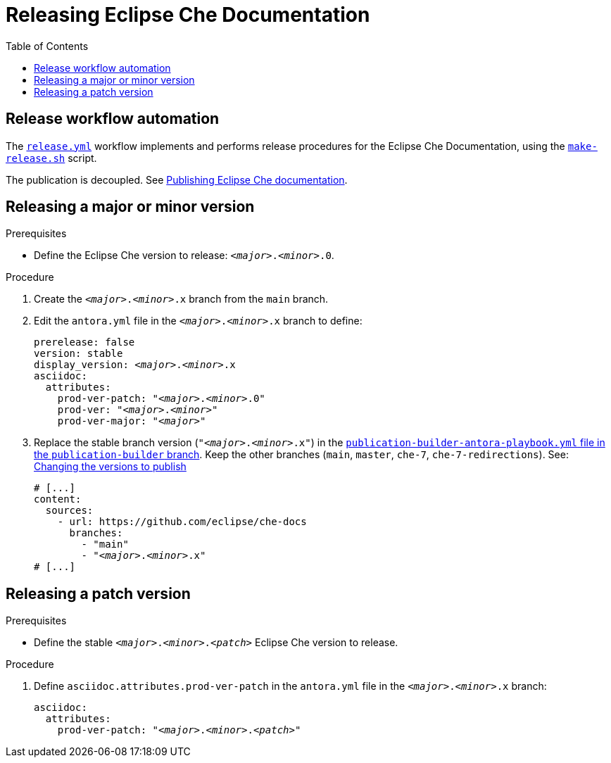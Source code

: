 :toc:

= Releasing Eclipse Che Documentation


== Release workflow automation

The xref:.github/workflows/release.yml[`release.yml`] workflow implements and performs release procedures for the Eclipse Che Documentation, using the xref:make-release.sh[`make-release.sh`] script.

The publication is decoupled. See link:https://github.com/eclipse/che-docs/tree/publication-builder[Publishing Eclipse Che documentation].


== Releasing a major or minor version


.Prerequisites

* Define the Eclipse Che version to release: `__<major>__.__<minor>__.0`.

.Procedure

. Create the `__<major>__.__<minor>__.x` branch from the `main` branch.

. Edit the `antora.yml` file in the `__<major>__.__<minor>__.x` branch to define:
+
[source,yaml,subs="+attributes,+quotes"]
----
prerelease: false
version: stable
display_version: _<major>_._<minor>_.x
asciidoc:
  attributes:
    prod-ver-patch: "_<major>_._<minor>_.0"
    prod-ver: "_<major>_._<minor>_"
    prod-ver-major: "_<major>_"
----


. Replace the stable branch version (`"__<major>__.__<minor>__.x"`) in the link:https://github.com/eclipse/che-docs/blob/publication-builder/publication-builder-antora-playbook.yml[`publication-builder-antora-playbook.yml` file in the `publication-builder` branch]. Keep the other branches (`main`, `master`, `che-7`, `che-7-redirections`). See: link:https://github.com/eclipse/che-docs/tree/publication-builder#changing-the-versions-to-publish[Changing the versions to publish]
+
[source,yaml,subs="+attributes,+quotes"]
----
# [...]
content:
  sources:
    - url: https://github.com/eclipse/che-docs
      branches:
        - "main"
        - "__<major>__.__<minor>__.x"
# [...]
----

== Releasing a patch version

.Prerequisites

* Define the stable `__<major>__.__<minor>__.__<patch>__` Eclipse Che version to release.

.Procedure

. Define `asciidoc.attributes.prod-ver-patch` in the `antora.yml` file in the `__<major>__.__<minor>__.x` branch:
+
[source,yaml,subs="+attributes,+quotes"]
----
asciidoc:
  attributes:
    prod-ver-patch: "__<major>__.__<minor>__.__<patch>__"
----
